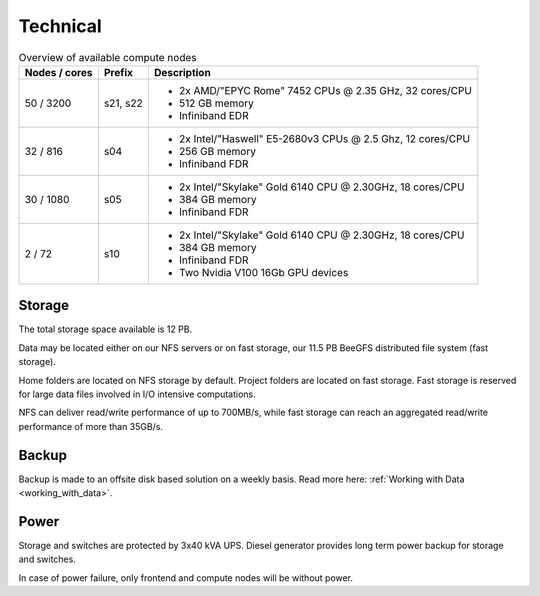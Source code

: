 .. _technical:

=========
Technical
=========

.. table:: Overview of available compute nodes
    :align: left

    +---------------+--------+-------------------------------------------------------+
    | Nodes / cores | Prefix | Description                                           |
    +===============+========+=======================================================+
    | 50 / 3200     | s21,   | -  2x AMD/"EPYC Rome" 7452 CPUs @                     |
    |               | s22    |    2.35 GHz, 32 cores/CPU                             |
    |               |        | -  512 GB memory                                      |
    |               |        | -  Infiniband EDR                                     |
    +---------------+--------+-------------------------------------------------------+
    | 32 / 816      | s04    | -  2x Intel/"Haswell" E5-2680v3                       |
    |               |        |    CPUs @ 2.5 Ghz, 12 cores/CPU                       |
    |               |        | -  256 GB memory                                      |
    |               |        | -  Infiniband FDR                                     |
    +---------------+--------+-------------------------------------------------------+
    | 30 / 1080     | s05    | -  2x Intel/"Skylake" Gold 6140                       |
    |               |        |    CPU @ 2.30GHz, 18 cores/CPU                        |
    |               |        | -  384 GB memory                                      |
    |               |        | -  Infiniband FDR                                     |
    +---------------+--------+-------------------------------------------------------+
    | 2 / 72        | s10    | -  2x Intel/"Skylake" Gold 6140                       |
    |               |        |    CPU @ 2.30GHz, 18 cores/CPU                        |
    |               |        | -  384 GB memory                                      |
    |               |        | -  Infiniband FDR                                     |
    |               |        | -  Two Nvidia V100 16Gb GPU devices                   |
    +---------------+--------+-------------------------------------------------------+

Storage
=======

The total storage space available is 12 PB.

Data may be located either on our NFS servers or on fast storage, our
11.5 PB BeeGFS distributed file system (fast storage).

Home folders are located on NFS storage by default. Project folders are located
on fast storage. Fast storage is reserved for large data files involved in
I/O intensive computations.

NFS can deliver read/write performance of up to 700MB/s, while fast storage
can reach an aggregated read/write performance of more than 35GB/s.

Backup
======

Backup is made to an offsite disk based solution on a weekly basis. Read more here: :ref:`Working with Data <working_with_data>`.

Power
=====

Storage and switches are protected by 3x40 kVA UPS.
Diesel generator provides long term power backup for storage and switches.

In case of power failure, only frontend and compute nodes will be without
power.
